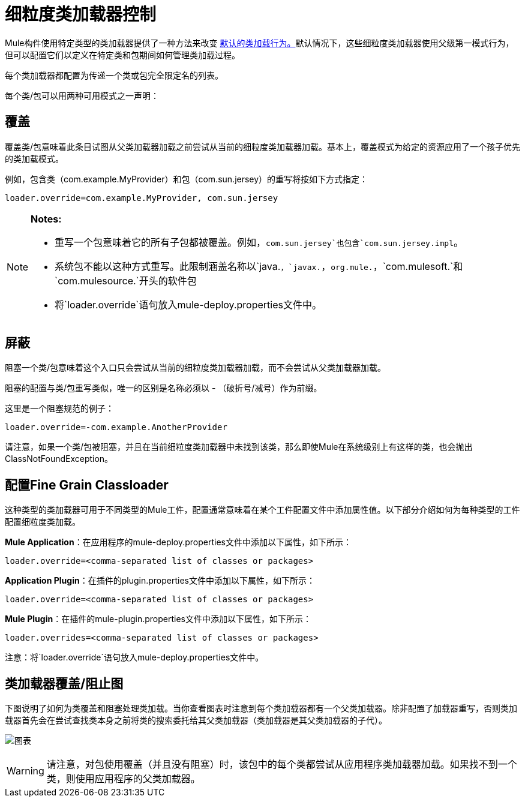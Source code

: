 = 细粒度类加载器控制
:keywords: classloading, loader.override, mule-deploy.properties

Mule构件使用特定类型的类加载器提供了一种方法来改变 link:/mule-user-guide/v/3.6/classloader-control-in-mule[默认的类加载行为。]默认情况下，这些细粒度类加载器使用父级第一模式行为，但可以配置它们以定义在特定类和包期间如何管理类加载过程。

每个类加载器都配置为传递一个类或包完全限定名的列表。

每个类/包可以用两种可用模式之一声明：

== 覆盖

覆盖类/包意味着此条目试图从父类加载器加载之前尝试从当前的细粒度类加载器加载。基本上，覆盖模式为给定的资源应用了一个孩子优先的类加载模式。

例如，包含类（com.example.MyProvider）和包（com.sun.jersey）的重写将按如下方式指定：

`loader.override=com.example.MyProvider, com.sun.jersey`

[NOTE]
====
*Notes:*

* 重写一个包意味着它的所有子包都被覆盖。例如，`com.sun.jersey`也包含`com.sun.jersey.impl`。

* 系统包不能以这种方式重写。此限制涵盖名称以`java.`，`javax.`，`org.mule.`，`com.mulesoft.`和`com.mulesource.`开头的软件包

* 将`loader.override`语句放入mule-deploy.properties文件中。
====

== 屏蔽

阻塞一个类/包意味着这个入口只会尝试从当前的细粒度类加载器加载，而不会尝试从父类加载器加载。

阻塞的配置与类/包重写类似，唯一的区别是名称必须以 - （破折号/减号）作为前缀。

这里是一个阻塞规范的例子：

`loader.override=-com.example.AnotherProvider`

请注意，如果一个类/包被阻塞，并且在当前细粒度类加载器中未找到该类，那么即使Mule在系统级别上有这样的类，也会抛出ClassNotFoundException。

== 配置Fine Grain Classloader

这种类型的类加载器可用于不同类型的Mule工件，配置通常意味着在某个工件配置文件中添加属性值。以下部分介绍如何为每种类型的工件配置细粒度类加载。

*Mule Application*：在应用程序的mule-deploy.properties文件中添加以下属性，如下所示：

`loader.override=<comma-separated list of classes or packages>`

*Application Plugin*：在插件的plugin.properties文件中添加以下属性，如下所示：

`loader.override=<comma-separated list of classes or packages>`

*Mule Plugin*：在插件的mule-plugin.properties文件中添加以下属性，如下所示：

`loader.overrides=<comma-separated list of classes or packages>`

注意：将`loader.override`语句放入mule-deploy.properties文件中。

== 类加载器覆盖/阻止图

下图说明了如何为类覆盖和阻塞处理类加载。当你查看图表时注意到每个类加载器都有一个父类加载器。除非配置了加载器重写，否则类加载器首先会在尝试查找类本身之前将类的搜索委托给其父类加载器（类加载器是其父类加载器的子代）。

image:chart.png[图表]

[WARNING]
请注意，对包使用覆盖（并且没有阻塞）时，该包中的每个类都尝试从应用程序类加载器加载。如果找不到一个类，则使用应用程序的父类加载器。

